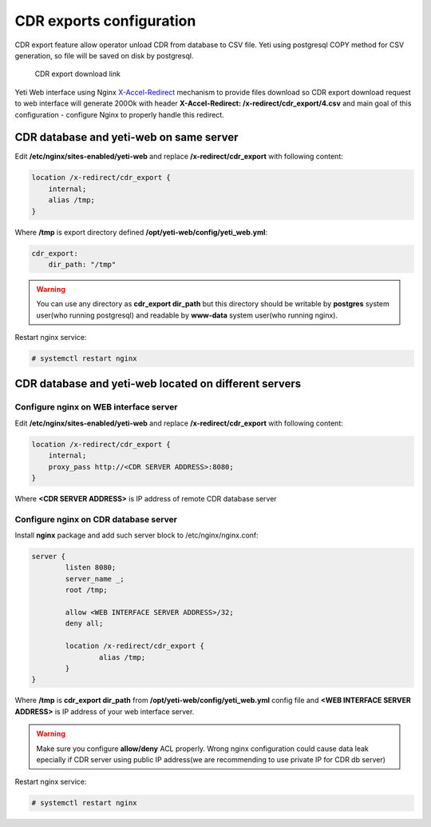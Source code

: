 .. :maxdepth: 2


=========================
CDR exports configuration
=========================

CDR export feature allow operator unload CDR from database to CSV file. Yeti using postgresql COPY method for CSV generation, so file will be saved on disk by postgresql.

.. figure:: cdr-export-download.png

    CDR export download link
    
Yeti Web interface using Nginx `X-Accel-Redirect <https://www.nginx.com/resources/wiki/start/topics/examples/x-accel/>`_ mechanism to provide files download so CDR export download request to web interface will generate 200Ok with header **X-Accel-Redirect: /x-redirect/cdr_export/4.csv** and main goal of this configuration - configure Nginx to properly handle this redirect.


CDR database and yeti-web on same server
----------------------------------------

Edit **/etc/nginx/sites-enabled/yeti-web** and replace **/x-redirect/cdr_export** with following content:
    
.. code-block:: nginx

    location /x-redirect/cdr_export {
        internal;
        alias /tmp;
    }
    
Where **/tmp** is export directory defined **/opt/yeti-web/config/yeti_web.yml**:

.. code-block:: yaml

    cdr_export:
        dir_path: "/tmp"
       
.. warning:: You can use any directory as **cdr_export dir_path** but this directory should be writable by **postgres** system user(who running postgresql) and readable by **www-data** system user(who running nginx).

Restart nginx service:

.. code-block:: console
    
    # systemctl restart nginx

CDR database and yeti-web located on different servers
------------------------------------------------------

Configure nginx on WEB interface server
~~~~~~~~~~~~~~~~~~~~~~~~~~~~~~~~~~~~~~~

Edit **/etc/nginx/sites-enabled/yeti-web** and replace **/x-redirect/cdr_export** with following content:


.. code-block:: nginx

    location /x-redirect/cdr_export {
        internal;
        proxy_pass http://<CDR SERVER ADDRESS>:8080;
    }
    
Where **<CDR SERVER ADDRESS>** is IP address of remote CDR database server
    
Configure nginx on CDR database server
~~~~~~~~~~~~~~~~~~~~~~~~~~~~~~~~~~~~~~

Install **nginx** package and add such server block to /etc/nginx/nginx.conf:

.. code-block:: nginx

        server {
                listen 8080;
                server_name _;
                root /tmp;

                allow <WEB INTERFACE SERVER ADDRESS>/32;
                deny all;
                
                location /x-redirect/cdr_export {
                        alias /tmp;
                }
        }

Where **/tmp** is **cdr_export dir_path** from **/opt/yeti-web/config/yeti_web.yml** config file and **<WEB INTERFACE SERVER ADDRESS>** is IP address of your web interface server.

.. warning:: Make sure you configure **allow/deny** ACL properly. Wrong nginx configuration could cause data leak epecially if CDR server using public IP address(we are recommending to use private IP for CDR db server)

Restart nginx service:
    
.. code-block:: console

    # systemctl restart nginx
    

    




